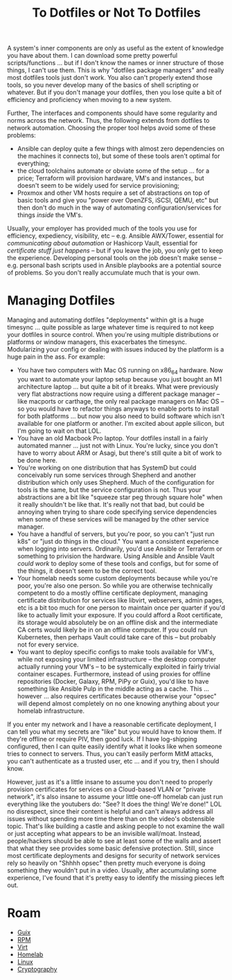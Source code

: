 :PROPERTIES:
:ID:       52b38e60-3902-4d5f-957c-ac2d46f72f9b
:END:
#+TITLE: To Dotfiles or Not To Dotfiles
#+CATEGORY: slips
#+TAGS:

A system's inner components are only as useful as the extent of knowledge you
have about them. I can download some pretty powerful scripts/functions ... but
if I don't know the names or inner structure of those things, I can't use them.
This is why "dotfiles package managers" and really most dotfiles tools just
don't work. You also can't properly extend those tools, so you never develop
many of the basics of shell scripting or whatever. But if you don't manage your
dotfiles, then you lose quite a bit of efficiency and proficiency when moving to
a new system.

Further, The interfaces and components should have some regularity and norms
across the network. Thus, the following extends from dotfiles to network
automation. Choosing the proper tool helps avoid some of these problems:

+ Ansible can deploy quite a few things with almost zero dependencies on the
  machines it connects to), but some of these tools aren't optimal for
  everything;
+ the cloud toolchains automate or obviate some of the setup ... for a price;
  Terraform will provision hardware, VM's and instances, but doesn't seem to be
  widely used for service provisioning;
+ Proxmox and other VM hosts require a set of abstractions on top of basic tools
  and give you "power over OpenZFS, iSCSI, QEMU, etc" but then don't do much in
  the way of automating configuration/services for things /inside/ the VM's.

Usually, your employer has provided much of the tools you use for efficiency,
expediency, visibility, etc -- e.g. Ansible AWX/Tower, essential for
/communicating about automation/ or Hashicorp Vault, essential for /certificate
stuff just happens/ -- but if you leave the job, you only get to keep the
experience. Developing personal tools on the job doesn't make sense --
e.g. personal bash scripts used in Ansible playbooks are a potential source of
problems. So you don't really accumulate much that is your own.

* Managing Dotfiles

Managing and automating dotfiles "deployments" within git is a huge timesync
... quite possible as large whatever time is required to not keep your dotfiles
in source control. When you're using multiple distributions or platforms or
window managers, this exacerbates the timesync. Modularizing your config or
dealing with issues induced by the platform is a huge pain in the ass. For
example:

+ You have two computers with Mac OS running on x86_64 hardware. Now you want to
  automate your laptop setup because you just bought an M1 architecture laptop
  ... but quite a bit of it breaks. What were previously very flat abstractions
  now require using a different package manager -- like macports or carthage,
  the only real package managers on Mac OS -- so you would have to refactor
  things anyways to enable ports to install for both platforms ... but now you
  also need to build software which isn't available for one platform or another.
  I'm excited about apple silicon, but I'm going to wait on that LOL.
+ You have an old Macbook Pro laptop. Your dotfiles install in a fairly
  automated manner ... just not with Linux. You're lucky, since you don't have
  to worry about ARM or Asagi, but there's still quite a bit of work to be done
  here.
+ You're working on one distribution that has SystemD but could conceivably run
  some services through Shepherd and another distribution which only uses
  Shepherd. Much of the configuration for tools is the same, but the service
  configuration is not. Thus your abstractions are a bit like "squeeze star peg
  through square hole" when it really shouldn't be like that. It's really not
  that bad, but could be annoying when trying to share code specifying service
  dependencies when some of these services will be managed by the other service
  manager.
+ You have a handful of servers, but you're poor, so you can't "just run k8s" or
  "just do things in the cloud." You want a consistent experience when logging
  into servers. Ordinarily, you'd use Ansible or Terraform or something to
  privision the hardware. Using Ansible and Ansible Vault /could work/ to deploy
  some of these tools and configs, but for some of the things, it doesn't seem
  to be the correct tool.
+ Your homelab needs some custom deployments because while you're poor, you're
  also one person. So while you are otherwise technically competent to do a
  mostly offline certificate deployment, managing certificate distribution for
  services like libvirt, webservers, admin pages, etc is a bit too much for one
  person to maintain once per quarter if you'd like to actually limit your
  exposure. If you could afford a Root certificate, its storage would absolutely
  be on an offline disk and the intermediate CA certs would likely be in on an
  offline computer. If you could run Kubernetes, then perhaps Vault could take
  care of this -- but probably not for every service.
+ You want to deploy specific configs to make tools available for VM's, while
  not exposing your limited infrastructure -- the desktop computer actually
  running your VM's -- to be systemically exploited in fairly trivial container
  escapes. Furthermore, instead of using proxies for offline repositories
  (Docker, Galaxy, RPM, PiPy or Guix), you'd like to have something like Ansible
  Pulp in the middle acting as a cache. This ... however ... also requires
  certificates because otherwise your "opsec" will depend almost completely on
  no one knowing anything about your homelab infrastructure.

If you enter my network and I have a reasonable certificate deployment, I can
tell you what my secrets are "like" but you would have to know them. If they're
offline or require PIV, then good luck. If I have log-shipping configured, then
I can quite easily identify what it looks like when someone tries to connect to
servers. Thus, you can't easily perform MitM attacks, you can't authenticate as
a trusted user, etc ... and if you try, then I should know.

However, just as it's a little insane to assume you don't need to properly
provision certificates for services on a Cloud-based VLAN or "private network",
it's also insane to assume your little one-off homelab can just run everything
like the youtubers do: "See? It does the thing! We're done!" LOL no disrespect,
since their content is helpful and can't always address all issues without
spending more time there than on the video's obstensible topic.  That's like
building a castle and asking people to not examine the wall or just accepting
what appears to be an invisible wall/moat. Instead, people/hackers should be
able to see at least some of the walls and assert that what they see provides
some basic defensive protection. Still, since most certificate deployments and
designs for security of network services rely so heavily on "Shhhh opsec" then
pretty much everyone is doing something they wouldn't put in a video. Usually,
after accumulating some experience, I've found that it's pretty easy to identify
the missing pieces left out.

* Roam

+ [[id:b82627bf-a0de-45c5-8ff4-229936549942][Guix]]
+ [[id:ca4acf9b-775b-4957-b19a-0988b7f429c5][RPM]]
+ [[id:cf2bd101-8e99-4a31-bbdc-a67949389b40][Virt]]
+ [[id:48d763a8-5579-4585-a9a2-e7cbb11701fe][Homelab]]
+ [[id:bdae77b1-d9f0-4d3a-a2fb-2ecdab5fd531][Linux]]
+ [[id:c2afa949-0d1c-4703-b69c-02ffa854d4f4][Cryptography]]
